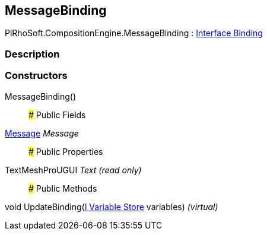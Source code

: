 [#reference/message-binding]

## MessageBinding

PiRhoSoft.CompositionEngine.MessageBinding : <<manual/interface-binding,Interface Binding>>

### Description

### Constructors

MessageBinding()::

### Public Fields

<<manual/message,Message>> _Message_::

### Public Properties

TextMeshProUGUI _Text_ _(read only)_::

### Public Methods

void UpdateBinding(<<manual/i-variable-store,I Variable Store>> variables) _(virtual)_::